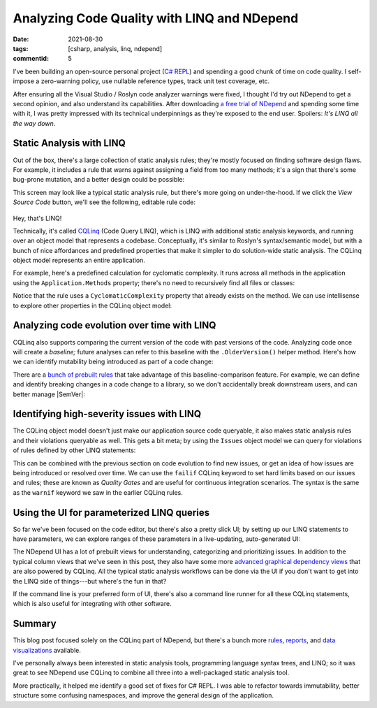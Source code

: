 Analyzing Code Quality with LINQ and NDepend
############################################

:date: 2021-08-30
:tags: [csharp, analysis, linq, ndepend]
:commentid: 5

I've been building an open-source personal project (`C# REPL <https://github.com/waf/CSharpRepl>`_) and spending a good chunk of time on code quality. I self-impose a zero-warning policy, use nullable reference types, track unit test coverage, etc.

After ensuring all the Visual Studio / Roslyn code analyzer warnings were fixed, I thought I'd try out NDepend to get a second opinion, and also understand its capabilities. After downloading `a free trial of NDepend <https://www.ndepend.com/download>`_ and spending some time with it, I was pretty impressed with its technical underpinnings as they're exposed to the end user. Spoilers: *It's LINQ all the way down*.

Static Analysis with LINQ
=========================

Out of the box, there's a large collection of static analysis rules; they're mostly focused on finding software design flaws. For example, it includes a rule that warns against assigning a field from too many methods; it's a sign that there's some bug-prone mutation, and a better design could be possible:

.. image:: /img/ndepend/1-too-many-methods.png
    :width: 90%
    :alt: A rule UI that says not to assign a field from many methods. It's a symptom of bug-prone code.
    :align: center

This screen may look like a typical static analysis rule, but there's more going on under-the-hood. If we click the `View Source Code` button, we'll see the following, editable rule code:

.. figure:: /img/ndepend/2-too-many-methods-linq.png
    :width: 90%
    :alt: A LINQ statement. warnif count > 0 from f in JustMyCode.Fields where !f.IsEnumValue && !f.IsImmutable && !f.IsInitOnly && !f.IsGeneratedByCompiler && !f.IsEventDelegateObject let methodsAssigningMe = f.MethodsAssigningMe.Where(m => !m.IsConstructor) where methodsAssigningMe.Count() >= (!f.IsStatic ? 4 : 2) select new { f, methodsAssigningMe, f.MethodsReadingMeButNotAssigningMe, f.MethodsUsingMe, Debt = (4+(f.IsStatic ? 10 : 5)).ToMinutes().ToDebt(), Severity = Severity.High}
    :align: center
    :target: https://www.ndepend.com/default-rules/NDepend-Rules-Explorer.html?ruleid=ND1906

.. raw:: html

    <small class="align-center" style="display:block;color:#888"><a href="https://www.ndepend.com/default-rules/NDepend-Rules-Explorer.html?ruleid=ND1906">Rule ND1906</a> – click to view the full rule description and code</small>
    
Hey, that's LINQ!

Technically, it's called `CQLinq <https://www.ndepend.com/docs/cqlinq-syntax#Introduction>`_ (Code Query LINQ), which is LINQ with additional static analysis keywords, and running over an object model that represents a codebase. Conceptually, it's similar to Roslyn's syntax/semantic model, but with a bunch of nice affordances and predefined properties that make it simpler to do solution-wide static analysis. The CQLinq object model represents an entire application.

For example, here's a predefined calculation for cyclomatic complexity. It runs across all methods in the application using the ``Application.Methods`` property; there's no need to recursively find all files or classes:

.. image:: /img/ndepend/3-cyclomatic-complexity-query.png
    :width: 90%
    :alt: from m in Application.Methods where m.CyclomaticComplexity > 20 && !m.IsAbstract orderby m.CyclomaticComplexity descending select new { m, m.CyclomaticComplexity }
    :align: center

Notice that the rule uses a ``CyclomaticComplexity`` property that already exists on the method. We can use intellisense to explore other properties in the CQLinq object model:

.. image:: /img/ndepend/4-intellisense.png
    :width: 94%
    :alt: The CQLinq query editor open, with an intellisense menu showing properties like ReadsMutableObjectState, PercentageCoverage, PercentageComment, ShouldBePublic, and many more.
    :align: center

Analyzing code evolution over time with LINQ
============================================

CQLinq also supports comparing the current version of the code with past versions of the code. Analyzing code once will create a *baseline;* future analyses can refer to this baseline with the ``.OlderVersion()`` helper method. Here's how we can identify mutability being introduced as part of a code change:

.. image:: /img/ndepend/5-baseline-mutability-detection.png
    :width: 90%
    :alt: A CQLinq statement that reads: Avoid transforming an immutable type into a mutable one. warnif count > 0 from t in Application.Types where t.CodeWasChanged() && t.OlderVersion().IsImmutable && !t.IsImmutable && !t.IsStatic let culpritFields = t.InstanceFields.Where(f => !f.IsImmutable) select new { t, culpritFields, Debt = (10 + 10*culpritFields.Count()).ToMinutes().ToDebt(), Severity = Severity.High }
    :align: center
    :target: https://www.ndepend.com/default-rules/NDepend-Rules-Explorer.html?ruleid=ND1108

.. raw:: html

    <small class="align-center" style="display:block;color:#888"><a href="https://www.ndepend.com/default-rules/NDepend-Rules-Explorer.html?ruleid=ND1108">Rule ND1108</a> – click to view the full rule description and code</small>

There are a `bunch of prebuilt rules <https://www.ndepend.com/default-rules/NDepend-Rules-Explorer.html?ruleid=ND1105#!>`_ that take advantage of this baseline-comparison feature. For example, we can define and identify breaking changes in a code change to a library, so we don't accidentally break downstream users, and can better manage |SemVer|:

.. |SemVer| raw:: html

  <abbr title="Semantic Versioning">semver</abbr>

.. image:: /img/ndepend/6-breaking-changes.png
    :width: 100%
    :alt: A CQLinq statement that fades out to white. warnif count > 0 from m in codeBase.OlderVersion().Application.Methods where m.IsPubliclyVisible && ((m.WasRemoved() && !m.ParentType.WasRemoved() && !m.IsObsolete) || (!m.WasRemoved() && !m.NewerVersion().IsPubliclyVisible && m.ParentType.NewerVersion().IsPubliclyVisible) || (!m.WasRemoved() && m.ReturnType != null && m.NewerVersion().ReturnType != null && m.ReturnType.FullName != m.NewerVersion().ReturnType.FullName)) 
    :align: center
    :target: https://www.ndepend.com/default-rules/NDepend-Rules-Explorer.html?ruleid=ND1500

.. raw:: html

    <small class="align-center" style="display:block;color:#888"><a href="https://www.ndepend.com/default-rules/NDepend-Rules-Explorer.html?ruleid=ND1500">Rule ND1500</a> – click to view the full rule description and code</small>

Identifying high-severity issues with LINQ
==========================================

The CQLinq object model doesn't just make our application source code queryable, it also makes static analysis rules and their violations queryable as well. This gets a bit meta; by using the ``Issues`` object model we can query for violations of rules defined by other LINQ statements:

.. image:: /img/ndepend/7-issues-query.png
    :width: 90%
    :alt: from issue in Issues where issue.Severity > Severity.Info orderby issue.Severity descending select new { issue, issue.Severity, issue.CodeElement }
    :align: center

This can be combined with the previous section on code evolution to find new issues, or get an idea of how issues are being introduced or resolved over time. We can use the ``failif`` CQLinq keyword to set hard limits based on our issues and rules; these are known as `Quality Gates` and are useful for continuous integration scenarios. The syntax is the same as the ``warnif`` keyword we saw in the earlier CQLinq rules.

Using the UI for parameterized LINQ queries
===========================================

So far we've been focused on the code editor, but there's also a pretty slick UI; by setting up our LINQ statements to have parameters, we can explore ranges of these parameters in a live-updating, auto-generated UI:

.. image:: /img/ndepend/8-coupling-queries.png
    :width: 90%
    :alt: A UI with several form elements, like input fields, dropdown lists, and sliders. Each form element corresponds to a highlighted placeholder in the LINQ query.
    :align: center

The NDepend UI has a lot of prebuilt views for understanding, categorizing and prioritizing issues. In addition to the typical column views that we've seen in this post, they also have some more `advanced graphical dependency views <https://www.ndepend.com/docs/visual-studio-dependency-graph>`_ that are also powered by CQLinq. All the typical static analysis workflows can be done via the UI if you don't want to get into the LINQ side of things---but where's the fun in that?

If the command line is your preferred form of UI, there's also a command line runner for all these CQLinq statements, which is also useful for integrating with other software.

Summary
=======

This blog post focused solely on the CQLinq part of NDepend, but there's a bunch more `rules <https://www.ndepend.com/default-rules/NDepend-Rules-Explorer.html>`_, `reports <https://www.ndepend.com/sample-reports/>`_, and `data visualizations <https://www.ndepend.com/features/code-complexity#Diagrams>`_ available.

I've personally always been interested in static analysis tools, programming language syntax trees, and LINQ; so it was great to see NDepend use CQLinq to combine all three into a well-packaged static analysis tool.

More practically, it helped me identify a good set of fixes for C# REPL. I was able to refactor towards immutability, better structure some confusing namespaces, and improve the general design of the application.
